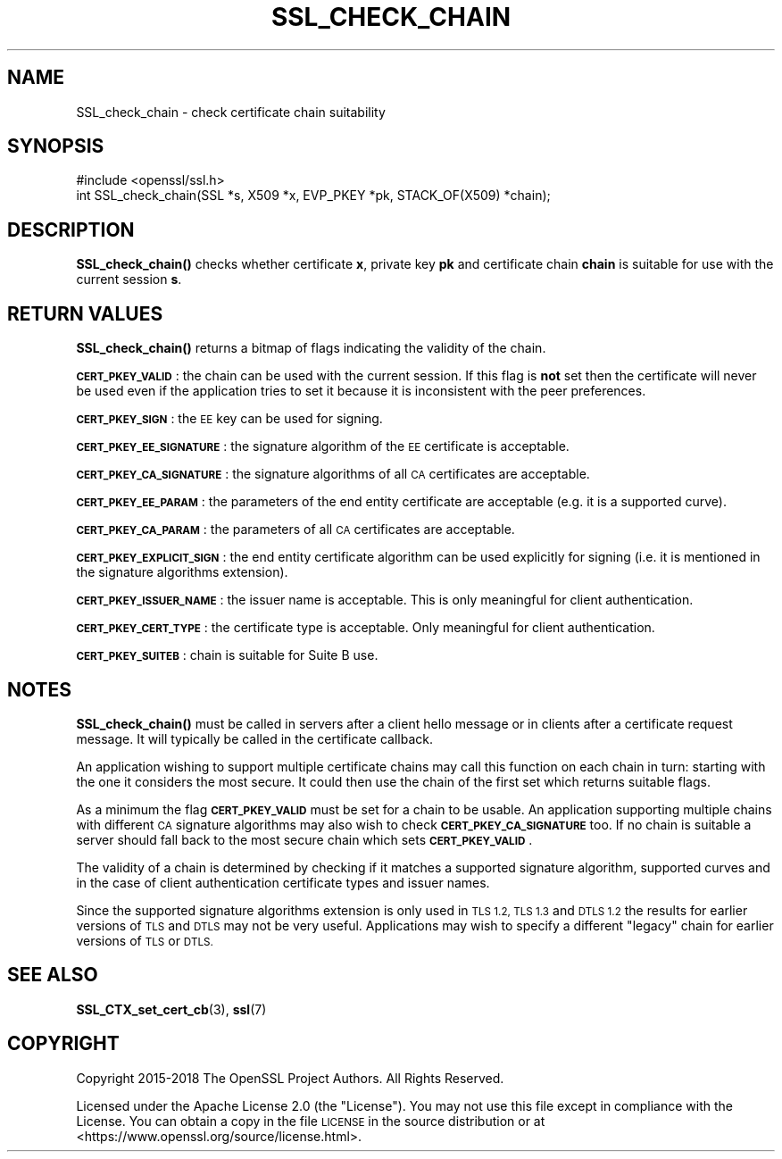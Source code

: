 .\" Automatically generated by Pod::Man 4.14 (Pod::Simple 3.42)
.\"
.\" Standard preamble:
.\" ========================================================================
.de Sp \" Vertical space (when we can't use .PP)
.if t .sp .5v
.if n .sp
..
.de Vb \" Begin verbatim text
.ft CW
.nf
.ne \\$1
..
.de Ve \" End verbatim text
.ft R
.fi
..
.\" Set up some character translations and predefined strings.  \*(-- will
.\" give an unbreakable dash, \*(PI will give pi, \*(L" will give a left
.\" double quote, and \*(R" will give a right double quote.  \*(C+ will
.\" give a nicer C++.  Capital omega is used to do unbreakable dashes and
.\" therefore won't be available.  \*(C` and \*(C' expand to `' in nroff,
.\" nothing in troff, for use with C<>.
.tr \(*W-
.ds C+ C\v'-.1v'\h'-1p'\s-2+\h'-1p'+\s0\v'.1v'\h'-1p'
.ie n \{\
.    ds -- \(*W-
.    ds PI pi
.    if (\n(.H=4u)&(1m=24u) .ds -- \(*W\h'-12u'\(*W\h'-12u'-\" diablo 10 pitch
.    if (\n(.H=4u)&(1m=20u) .ds -- \(*W\h'-12u'\(*W\h'-8u'-\"  diablo 12 pitch
.    ds L" ""
.    ds R" ""
.    ds C` ""
.    ds C' ""
'br\}
.el\{\
.    ds -- \|\(em\|
.    ds PI \(*p
.    ds L" ``
.    ds R" ''
.    ds C`
.    ds C'
'br\}
.\"
.\" Escape single quotes in literal strings from groff's Unicode transform.
.ie \n(.g .ds Aq \(aq
.el       .ds Aq '
.\"
.\" If the F register is >0, we'll generate index entries on stderr for
.\" titles (.TH), headers (.SH), subsections (.SS), items (.Ip), and index
.\" entries marked with X<> in POD.  Of course, you'll have to process the
.\" output yourself in some meaningful fashion.
.\"
.\" Avoid warning from groff about undefined register 'F'.
.de IX
..
.nr rF 0
.if \n(.g .if rF .nr rF 1
.if (\n(rF:(\n(.g==0)) \{\
.    if \nF \{\
.        de IX
.        tm Index:\\$1\t\\n%\t"\\$2"
..
.        if !\nF==2 \{\
.            nr % 0
.            nr F 2
.        \}
.    \}
.\}
.rr rF
.\"
.\" Accent mark definitions (@(#)ms.acc 1.5 88/02/08 SMI; from UCB 4.2).
.\" Fear.  Run.  Save yourself.  No user-serviceable parts.
.    \" fudge factors for nroff and troff
.if n \{\
.    ds #H 0
.    ds #V .8m
.    ds #F .3m
.    ds #[ \f1
.    ds #] \fP
.\}
.if t \{\
.    ds #H ((1u-(\\\\n(.fu%2u))*.13m)
.    ds #V .6m
.    ds #F 0
.    ds #[ \&
.    ds #] \&
.\}
.    \" simple accents for nroff and troff
.if n \{\
.    ds ' \&
.    ds ` \&
.    ds ^ \&
.    ds , \&
.    ds ~ ~
.    ds /
.\}
.if t \{\
.    ds ' \\k:\h'-(\\n(.wu*8/10-\*(#H)'\'\h"|\\n:u"
.    ds ` \\k:\h'-(\\n(.wu*8/10-\*(#H)'\`\h'|\\n:u'
.    ds ^ \\k:\h'-(\\n(.wu*10/11-\*(#H)'^\h'|\\n:u'
.    ds , \\k:\h'-(\\n(.wu*8/10)',\h'|\\n:u'
.    ds ~ \\k:\h'-(\\n(.wu-\*(#H-.1m)'~\h'|\\n:u'
.    ds / \\k:\h'-(\\n(.wu*8/10-\*(#H)'\z\(sl\h'|\\n:u'
.\}
.    \" troff and (daisy-wheel) nroff accents
.ds : \\k:\h'-(\\n(.wu*8/10-\*(#H+.1m+\*(#F)'\v'-\*(#V'\z.\h'.2m+\*(#F'.\h'|\\n:u'\v'\*(#V'
.ds 8 \h'\*(#H'\(*b\h'-\*(#H'
.ds o \\k:\h'-(\\n(.wu+\w'\(de'u-\*(#H)/2u'\v'-.3n'\*(#[\z\(de\v'.3n'\h'|\\n:u'\*(#]
.ds d- \h'\*(#H'\(pd\h'-\w'~'u'\v'-.25m'\f2\(hy\fP\v'.25m'\h'-\*(#H'
.ds D- D\\k:\h'-\w'D'u'\v'-.11m'\z\(hy\v'.11m'\h'|\\n:u'
.ds th \*(#[\v'.3m'\s+1I\s-1\v'-.3m'\h'-(\w'I'u*2/3)'\s-1o\s+1\*(#]
.ds Th \*(#[\s+2I\s-2\h'-\w'I'u*3/5'\v'-.3m'o\v'.3m'\*(#]
.ds ae a\h'-(\w'a'u*4/10)'e
.ds Ae A\h'-(\w'A'u*4/10)'E
.    \" corrections for vroff
.if v .ds ~ \\k:\h'-(\\n(.wu*9/10-\*(#H)'\s-2\u~\d\s+2\h'|\\n:u'
.if v .ds ^ \\k:\h'-(\\n(.wu*10/11-\*(#H)'\v'-.4m'^\v'.4m'\h'|\\n:u'
.    \" for low resolution devices (crt and lpr)
.if \n(.H>23 .if \n(.V>19 \
\{\
.    ds : e
.    ds 8 ss
.    ds o a
.    ds d- d\h'-1'\(ga
.    ds D- D\h'-1'\(hy
.    ds th \o'bp'
.    ds Th \o'LP'
.    ds ae ae
.    ds Ae AE
.\}
.rm #[ #] #H #V #F C
.\" ========================================================================
.\"
.IX Title "SSL_CHECK_CHAIN 3ossl"
.TH SSL_CHECK_CHAIN 3ossl "2023-02-07" "3.0.8" "OpenSSL"
.\" For nroff, turn off justification.  Always turn off hyphenation; it makes
.\" way too many mistakes in technical documents.
.if n .ad l
.nh
.SH "NAME"
SSL_check_chain \- check certificate chain suitability
.SH "SYNOPSIS"
.IX Header "SYNOPSIS"
.Vb 1
\& #include <openssl/ssl.h>
\&
\& int SSL_check_chain(SSL *s, X509 *x, EVP_PKEY *pk, STACK_OF(X509) *chain);
.Ve
.SH "DESCRIPTION"
.IX Header "DESCRIPTION"
\&\fBSSL_check_chain()\fR checks whether certificate \fBx\fR, private key \fBpk\fR and
certificate chain \fBchain\fR is suitable for use with the current session
\&\fBs\fR.
.SH "RETURN VALUES"
.IX Header "RETURN VALUES"
\&\fBSSL_check_chain()\fR returns a bitmap of flags indicating the validity of the
chain.
.PP
\&\fB\s-1CERT_PKEY_VALID\s0\fR: the chain can be used with the current session.
If this flag is \fBnot\fR set then the certificate will never be used even
if the application tries to set it because it is inconsistent with the
peer preferences.
.PP
\&\fB\s-1CERT_PKEY_SIGN\s0\fR: the \s-1EE\s0 key can be used for signing.
.PP
\&\fB\s-1CERT_PKEY_EE_SIGNATURE\s0\fR: the signature algorithm of the \s-1EE\s0 certificate is
acceptable.
.PP
\&\fB\s-1CERT_PKEY_CA_SIGNATURE\s0\fR: the signature algorithms of all \s-1CA\s0 certificates
are acceptable.
.PP
\&\fB\s-1CERT_PKEY_EE_PARAM\s0\fR: the parameters of the end entity certificate are
acceptable (e.g. it is a supported curve).
.PP
\&\fB\s-1CERT_PKEY_CA_PARAM\s0\fR: the parameters of all \s-1CA\s0 certificates are acceptable.
.PP
\&\fB\s-1CERT_PKEY_EXPLICIT_SIGN\s0\fR: the end entity certificate algorithm
can be used explicitly for signing (i.e. it is mentioned in the signature
algorithms extension).
.PP
\&\fB\s-1CERT_PKEY_ISSUER_NAME\s0\fR: the issuer name is acceptable. This is only
meaningful for client authentication.
.PP
\&\fB\s-1CERT_PKEY_CERT_TYPE\s0\fR: the certificate type is acceptable. Only meaningful
for client authentication.
.PP
\&\fB\s-1CERT_PKEY_SUITEB\s0\fR: chain is suitable for Suite B use.
.SH "NOTES"
.IX Header "NOTES"
\&\fBSSL_check_chain()\fR must be called in servers after a client hello message or in
clients after a certificate request message. It will typically be called
in the certificate callback.
.PP
An application wishing to support multiple certificate chains may call this
function on each chain in turn: starting with the one it considers the
most secure. It could then use the chain of the first set which returns
suitable flags.
.PP
As a minimum the flag \fB\s-1CERT_PKEY_VALID\s0\fR must be set for a chain to be
usable. An application supporting multiple chains with different \s-1CA\s0 signature
algorithms may also wish to check \fB\s-1CERT_PKEY_CA_SIGNATURE\s0\fR too. If no
chain is suitable a server should fall back to the most secure chain which
sets \fB\s-1CERT_PKEY_VALID\s0\fR.
.PP
The validity of a chain is determined by checking if it matches a supported
signature algorithm, supported curves and in the case of client authentication
certificate types and issuer names.
.PP
Since the supported signature algorithms extension is only used in \s-1TLS 1.2,
TLS 1.3\s0 and \s-1DTLS 1.2\s0 the results for earlier versions of \s-1TLS\s0 and \s-1DTLS\s0 may not
be very useful. Applications may wish to specify a different \*(L"legacy\*(R" chain
for earlier versions of \s-1TLS\s0 or \s-1DTLS.\s0
.SH "SEE ALSO"
.IX Header "SEE ALSO"
\&\fBSSL_CTX_set_cert_cb\fR\|(3),
\&\fBssl\fR\|(7)
.SH "COPYRIGHT"
.IX Header "COPYRIGHT"
Copyright 2015\-2018 The OpenSSL Project Authors. All Rights Reserved.
.PP
Licensed under the Apache License 2.0 (the \*(L"License\*(R").  You may not use
this file except in compliance with the License.  You can obtain a copy
in the file \s-1LICENSE\s0 in the source distribution or at
<https://www.openssl.org/source/license.html>.
